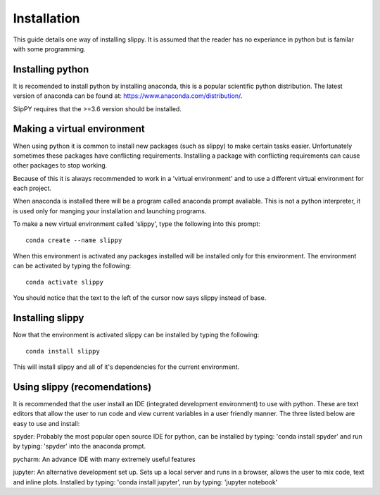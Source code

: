 .. _Insatllation:

Installation
============

This guide details one way of installing slippy. It is assumed that the reader has no experiance in python but is familar with some programming.

Installing python
-----------------

It is recomended to install python by installing anaconda, this is a popular scientific python distribution. The latest version of anaconda can be found at: https://www.anaconda.com/distribution/. 

SlipPY requires that the >=3.6 version should be installed. 

Making a virtual environment
----------------------------

When using python it is common to install new packages (such as slippy) to make certain tasks easier. Unfortunately sometimes these packages have conflicting requirements. Installing a package with conflicting requirements can cause other packages to stop working. 

Because of this it is always recommended to work in a 'virtual environment' and to use a different virtual environment for each project. 

When anaconda is installed there will be a program called anaconda prompt avaliable. This is not a python interpreter, it is used only for manging your installation and launching programs. 

To make a new virtual environment called 'slippy', type the following into this prompt::

	conda create --name slippy

When this environment is activated any packages installed will be installed only for this environment. The environment can be activated by typing the following::

	conda activate slippy

You should notice that the text to the left of the cursor now says slippy instead of base. 

Installing slippy
-----------------

Now that the environment is activated slippy can be installed by typing the following::

	conda install slippy

This will install slippy and all of it's dependencies for the current environment. 

Using slippy (recomendations)
-----------------------------

It is recommended that the user install an IDE (integrated development environment) to use with python. These are text editors that allow the user to run code and view current variables in a user friendly manner. The three listed below are easy to use and install:

spyder: Probably the most popular open source IDE for python, can be installed by typing: 'conda install spyder' and run by typing: 'spyder' into the anaconda prompt.

pycharm: An advance IDE with many extremely useful features

jupyter: An alternative development set up. Sets up a local server and runs in a browser, allows the user to mix code, text and inline plots. Installed by typing: 'conda install jupyter', run by typing: 'jupyter notebook'